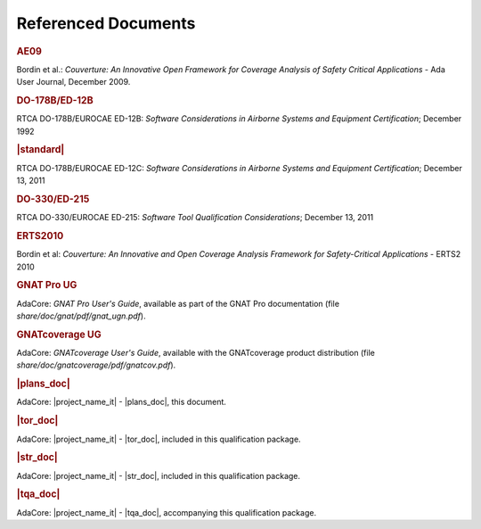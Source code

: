 Referenced Documents
====================

.. rubric:: AE09

Bordin et al.: *Couverture: An Innovative Open Framework for Coverage Analysis
of Safety Critical Applications* - Ada User Journal, December 2009.

.. rubric:: DO-178B/ED-12B

RTCA DO-178B/EUROCAE ED-12B:
*Software Considerations in Airborne Systems and Equipment Certification*;
December 1992

.. rubric:: |standard|

RTCA DO-178B/EUROCAE ED-12C:
*Software Considerations in Airborne Systems and Equipment Certification*;
December 13, 2011

.. rubric:: DO-330/ED-215

RTCA DO-330/EUROCAE ED-215:
*Software Tool Qualification Considerations*;
December 13, 2011

.. rubric:: ERTS2010

Bordin et al: *Couverture: An Innovative and Open Coverage Analysis Framework
for Safety-Critical Applications* - ERTS2 2010

.. rubric:: GNAT Pro UG

AdaCore: *GNAT Pro User's Guide*, available as part of the GNAT Pro
documentation (file *share/doc/gnat/pdf/gnat_ugn.pdf*).

.. rubric:: GNATcoverage UG

AdaCore: *GNATcoverage User's Guide*, available with the GNATcoverage product
distribution (file *share/doc/gnatcoverage/pdf/gnatcov.pdf*).

.. rubric:: |plans_doc|

AdaCore: |project_name_it| - |plans_doc|, this document.

.. rubric:: |tor_doc|

AdaCore: |project_name_it| - |tor_doc|, included in this qualification package.

.. rubric:: |str_doc|

AdaCore: |project_name_it| - |str_doc|, included in this qualification package.

.. rubric:: |tqa_doc|

AdaCore: |project_name_it| - |tqa_doc|, accompanying this qualification package.

